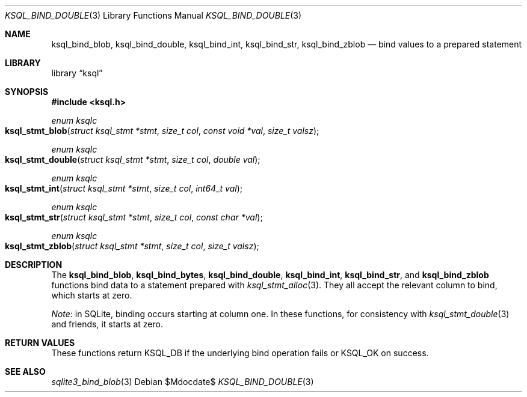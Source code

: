 .\"	$Id$
.\"
.\" Copyright (c) 2016 Kristaps Dzonsons <kristaps@bsd.lv>
.\"
.\" Permission to use, copy, modify, and distribute this software for any
.\" purpose with or without fee is hereby granted, provided that the above
.\" copyright notice and this permission notice appear in all copies.
.\"
.\" THE SOFTWARE IS PROVIDED "AS IS" AND THE AUTHOR DISCLAIMS ALL WARRANTIES
.\" WITH REGARD TO THIS SOFTWARE INCLUDING ALL IMPLIED WARRANTIES OF
.\" MERCHANTABILITY AND FITNESS. IN NO EVENT SHALL THE AUTHOR BE LIABLE FOR
.\" ANY SPECIAL, DIRECT, INDIRECT, OR CONSEQUENTIAL DAMAGES OR ANY DAMAGES
.\" WHATSOEVER RESULTING FROM LOSS OF USE, DATA OR PROFITS, WHETHER IN AN
.\" ACTION OF CONTRACT, NEGLIGENCE OR OTHER TORTIOUS ACTION, ARISING OUT OF
.\" OR IN CONNECTION WITH THE USE OR PERFORMANCE OF THIS SOFTWARE.
.\"
.Dd $Mdocdate$
.Dt KSQL_BIND_DOUBLE 3
.Os
.Sh NAME
.Nm ksql_bind_blob ,
.Nm ksql_bind_double ,
.Nm ksql_bind_int ,
.Nm ksql_bind_str ,
.Nm ksql_bind_zblob
.Nd bind values to a prepared statement
.Sh LIBRARY
.Lb ksql
.Sh SYNOPSIS
.In ksql.h
.Ft "enum ksqlc"
.Fo ksql_stmt_blob
.Fa "struct ksql_stmt *stmt"
.Fa "size_t col"
.Fa "const void *val"
.Fa "size_t valsz"
.Fc
.Ft "enum ksqlc"
.Fo ksql_stmt_double
.Fa "struct ksql_stmt *stmt"
.Fa "size_t col"
.Fa "double val"
.Fc
.Ft "enum ksqlc"
.Fo ksql_stmt_int
.Fa "struct ksql_stmt *stmt"
.Fa "size_t col"
.Fa "int64_t val"
.Fc
.Ft "enum ksqlc"
.Fo ksql_stmt_str
.Fa "struct ksql_stmt *stmt"
.Fa "size_t col"
.Fa "const char *val"
.Fc
.Ft "enum ksqlc"
.Fo ksql_stmt_zblob
.Fa "struct ksql_stmt *stmt"
.Fa "size_t col"
.Fa "size_t valsz"
.Fc
.Sh DESCRIPTION
The
.Nm ksql_bind_blob ,
.Nm ksql_bind_bytes ,
.Nm ksql_bind_double ,
.Nm ksql_bind_int ,
.Nm ksql_bind_str ,
and
.Nm ksql_bind_zblob
functions bind data to a statement prepared with
.Xr ksql_stmt_alloc 3 .
They all accept the relevant column to bind, which starts at zero.
.Pp
.Em Note :
in SQLite, binding occurs starting at column one.
In these functions, for consistency with
.Xr ksql_stmt_double 3
and friends, it starts at zero.
.\" .Sh CONTEXT
.\" For section 9 functions only.
.\" .Sh IMPLEMENTATION NOTES
.\" Not used in OpenBSD.
.Sh RETURN VALUES
These functions return
.Dv KSQL_DB
if the underlying bind operation fails or
.Dv KSQL_OK
on success.
.\" For sections 2, 3, and 9 function return values only.
.\" .Sh ENVIRONMENT
.\" For sections 1, 6, 7, and 8 only.
.\" .Sh FILES
.\" .Sh EXIT STATUS
.\" For sections 1, 6, and 8 only.
.\" .Sh EXAMPLES
.\" .Sh DIAGNOSTICS
.\" For sections 1, 4, 6, 7, 8, and 9 printf/stderr messages only.
.\" .Sh ERRORS
.\" For sections 2, 3, 4, and 9 errno settings only.
.Sh SEE ALSO
.Xr sqlite3_bind_blob 3
.\" .Xr foobar 1
.\" .Sh STANDARDS
.\" .Sh HISTORY
.\" .Sh AUTHORS
.\" .Sh CAVEATS
.\" .Sh BUGS
.\" .Sh SECURITY CONSIDERATIONS
.\" Not used in OpenBSD.
